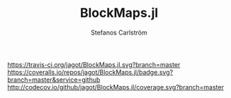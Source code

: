 #+TITLE: BlockMaps.jl
#+AUTHOR: Stefanos Carlström
#+EMAIL: stefanos.carlstrom@gmail.com

[[https://travis-ci.org/jagot/BlockMaps.jl][https://travis-ci.org/jagot/BlockMaps.jl.svg?branch=master]]
[[https://coveralls.io/github/jagot/BlockMaps.jl?branch=master][https://coveralls.io/repos/jagot/BlockMaps.jl/badge.svg?branch=master&service=github]]
[[http://codecov.io/github/jagot/BlockMaps.jl?branch=master][http://codecov.io/github/jagot/BlockMaps.jl/coverage.svg?branch=master]]

